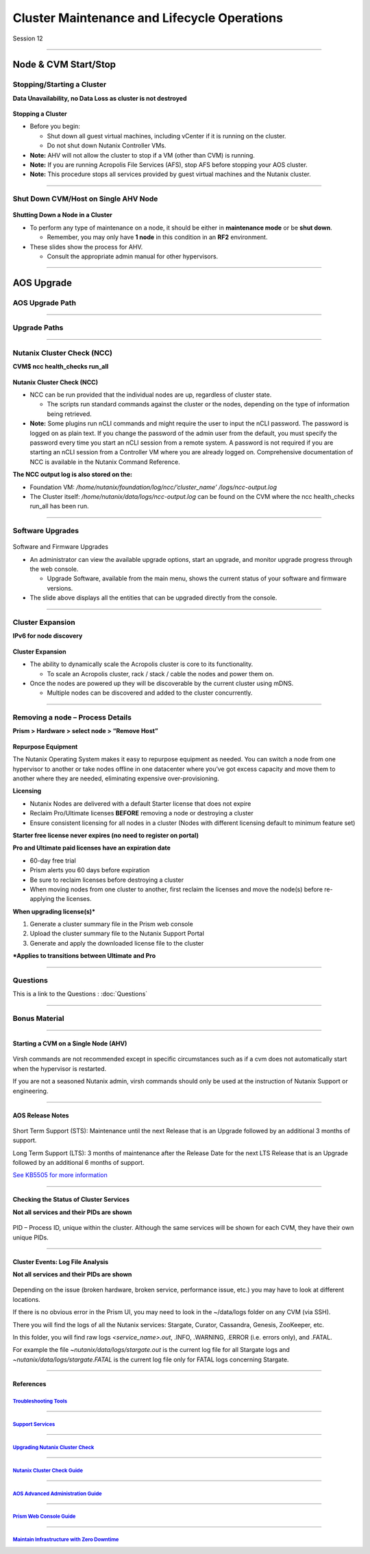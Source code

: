 .. Adding labels to the beginning of your lab is helpful for linking to the lab from other pages
.. _Cluster_Maintenance_and_Lifecycle_Operations_1:

----------------------------------------------------
Cluster Maintenance and Lifecycle Operations
----------------------------------------------------


Session 12

-----------------------------------------------------

Node & CVM Start/Stop
--------------------------


Stopping/Starting a Cluster
++++++++++++++++++++++++++++++++

**Data Unavailability, no Data Loss as cluster is not destroyed**

.. figure:: images/Starting.png


**Stopping a Cluster**

- Before you begin:

  - Shut down all guest virtual machines, including vCenter if it is running on the cluster.
  - Do not shut down Nutanix Controller VMs.

- **Note:** AHV will not allow the cluster to stop if a VM (other than CVM) is running.
- **Note:** If you are running Acropolis File Services (AFS), stop AFS before stopping your AOS cluster.
- **Note:** This procedure stops all services provided by guest virtual machines and the Nutanix cluster.

-----------------------------------------------------

Shut Down CVM/Host on Single AHV Node
+++++++++++++++++++++++++++++++++++++


.. figure:: images/ShutCVM.png

**Shutting Down a Node in a Cluster**

- To perform any type of maintenance on a node, it should be either in **maintenance mode** or be **shut down**.

  - Remember, you may only have **1 node** in this condition in an **RF2** environment.

- These slides show the process for AHV.

  - Consult the appropriate admin manual for other hypervisors.

-----------------------------------------------------

AOS Upgrade
--------------------------


AOS Upgrade Path
++++++++++++++++++++++++++++++++


.. figure:: images/AOSUpgradePath.png

-----------------------------------------------------

Upgrade Paths
+++++++++++++++++++++++++++++++++++++

.. figure:: images/UpgradePaths.png

-----------------------------------------------------

Nutanix Cluster Check (NCC)
+++++++++++++++++++++++++++++++++++++

**CVM$ ncc health_checks run_all**

.. figure:: images/ClusterCheck.png


**Nutanix Cluster Check (NCC)**

- NCC can be run provided that the individual nodes are up, regardless of cluster state.

  - The scripts run standard commands against the cluster or the nodes, depending on the type of information being retrieved.

- **Note:** Some plugins run nCLI commands and might require the user to input the nCLI password. The password is logged on as plain text. If you change the password of the admin user from the default, you must specify the password every time you start an nCLI session from a remote system. A password is not required if you are starting an nCLI session from a Controller VM where you are already logged on. Comprehensive documentation of NCC is available in the Nutanix Command Reference.

**The NCC output log is also stored on the:**

- Foundation VM: */home/nutanix/foundation/log/ncc/’cluster_name’ /logs/ncc-output.log*
- The Cluster itself: */home/nutanix/data/logs/ncc-output.log* can be found on the CVM where the ncc health_checks run_all has been run. 



-----------------------------------------------------

Software Upgrades
+++++++++++++++++++++++++++++++++++++



.. figure:: images/SoftwareUpgrades.png


Software and Firmware Upgrades

- An administrator can view the available upgrade options, start an upgrade, and monitor upgrade progress through the web console.

  - Upgrade Software, available from the main menu, shows the current status of your software and firmware versions.

- The slide above displays all the entities that can be upgraded directly from the console.


-----------------------------------------------------

Cluster Expansion
++++++++++++++++++++++++++++++++++++++++

**IPv6 for node discovery**

.. figure:: images/Expansion.png

**Cluster Expansion**

- The ability to dynamically scale the Acropolis cluster is core to its functionality.

  - To scale an Acropolis cluster, rack / stack / cable the nodes and power them on.

- Once the nodes are powered up they will be discoverable by the current cluster using mDNS.

  - Multiple nodes can be discovered and added to the cluster concurrently.



-----------------------------------------------------

Removing a node – Process Details
++++++++++++++++++++++++++++++++++++++++

**Prism > Hardware > select node > “Remove Host”**

.. figure:: images/Removing.png

**Repurpose Equipment**

The Nutanix Operating System makes it easy to repurpose equipment as needed. You can switch a node from one hypervisor to another or take nodes offline in one datacenter where you’ve got excess capacity and move them to another where they are needed, eliminating expensive over-provisioning.

**Licensing**

- Nutanix Nodes are delivered with a default Starter license that does not expire
- Reclaim Pro/Ultimate licenses **BEFORE** removing a node or destroying a cluster
- Ensure consistent licensing for all nodes in a cluster (Nodes with different licensing default to minimum feature set)

**Starter free license never expires (no need to register on portal)**

**Pro and Ultimate paid licenses have an expiration date**

- 60-day free trial
- Prism alerts you 60 days before expiration
- Be sure to reclaim licenses before destroying a cluster
- When moving nodes from one cluster to another, first reclaim the licenses and move the node(s) before re-applying the licenses.

**When upgrading license(s)***

1. Generate a cluster summary file in the Prism web console
2. Upload the cluster summary file to the Nutanix Support Portal
3. Generate and apply the downloaded license file to the cluster

***Applies to transitions between Ultimate and Pro**




-----------------------------------------------------

Questions
++++++++++++++++++++++

This is a link to the Questions : :doc:`Questions`



-----------------------------------------------------

Bonus Material
++++++++++++++

-----------------------------------------------------

Starting a CVM on a Single Node (AHV)
!!!!!!!!!!!!!!!!!!!!!!!!!!!!!!!!!!!!!!!!


.. figure:: images/StartCVM.png

Virsh commands are not recommended except in specific circumstances such as if a cvm does not automatically start when the hypervisor is restarted. 

If you are not a seasoned Nutanix admin, virsh commands should only be used at the instruction of Nutanix Support or engineering.




-----------------------------------------------------

AOS Release Notes
!!!!!!!!!!!!!!!!!

.. figure:: images/AOSReleaseNotes.png

Short Term Support (STS): Maintenance until the next Release that is an Upgrade followed by an additional 3 months of support.

Long Term Support (LTS): 3 months of maintenance after the Release Date for the next LTS Release that is an Upgrade followed by an additional 6 months of support.

`See KB5505 for more information <https://portal.nutanix.com/page/documents/kbs/details?targetId=kA00e000000LIi9CAG>`_




-----------------------------------------------------

Checking the Status of Cluster Services
!!!!!!!!!!!!!!!!!!!!!!!!!!!!!!!!!!!!!!!

**Not all services and their PIDs are shown**

.. figure:: images/status.png

PID – Process ID, unique within the cluster.  Although the same services will be shown for each CVM, they have their own unique PIDs.



-----------------------------------------------------

Cluster Events: Log File Analysis
!!!!!!!!!!!!!!!!!!!!!!!!!!!!!!!!!!

**Not all services and their PIDs are shown**

.. figure:: images/events.png


Depending on the issue (broken hardware, broken service, performance issue, etc.) you may have to look at different locations.

If there is no obvious error in the Prism UI, you may need to look in the ~/data/logs folder on any CVM (via SSH).

There you will find the logs of all the Nutanix services: Stargate, Curator, Cassandra, Genesis, ZooKeeper, etc.

In this folder, you will find raw logs *<service_name>.out*, .INFO, .WARNING, .ERROR (i.e. errors only), and .FATAL. 

For example the file *~nutanix/data/logs/stargate.out* is the current log file for all Stargate logs and *~nutanix/data/logs/stargate.FATAL* is the current log file only for FATAL logs concerning Stargate.



-----------------------------------------------------

References
!!!!!!!!!!!!!



.. figure:: images/TroubleshootingTools.png

`Troubleshooting Tools <https://portal.nutanix.com/page/documents/details/?targetId=Advanced-Admin-AOS-v5_15:Troubleshooting%20Tools>`_
""""""""""""""""""""""""""""""""""""""""""""""""""""""""""""""""""""""""""""""""""""""""""""""""""""""""""""""""""""""""""""""""""""""""""""""""""""""""""""""""""

-----------------------------------------------------

.. figure:: images/SupportServices.png

`Support Services <https://portal.nutanix.com/page/documents/details/?targetId=Web-Console-Guide-Prism-v5_15:wc-support-management-wc-c.html>`_
""""""""""""""""""""""""""""""""""""""""""""""""""""""""""""""""""""""""""""""""""""""""""""""""""""""""""""""""""""""""""""""""""""""""""""""""""""""""""""""""""

-----------------------------------------------------

.. figure:: images/UpgradingNutanixClusterCheck.png

`Upgrading Nutanix Cluster Check <https://portal.nutanix.com/page/documents/details/?targetId=Acropolis-Upgrade-Guide-v5_15:ncc-ncc-install-pc-t.html>`_
""""""""""""""""""""""""""""""""""""""""""""""""""""""""""""""""""""""""""""""""""""""""""""""""""""""""""""""""""""""""""""""""""""""""""""""""""""""""""""""""""

-----------------------------------------------------

.. figure:: images/NutanixClusterCheckGuide.png

`Nutanix Cluster Check Guide <https://portal.nutanix.com/page/documents/details/?targetId=NCC-Guide-NCC-v39:NCC-Guide-NCC-v39>`_
""""""""""""""""""""""""""""""""""""""""""""""""""""""""""""""""""""""""""""""""""""""""""""""""""""""""""""""""""""""""""""""""""""""""""""""""""""""""""""""""""


-----------------------------------------------------

.. figure:: images/AOSAdvanced.png

`AOS Advanced Administration Guide <https://portal.nutanix.com/page/documents/details/?targetId=Advanced-Admin-AOS-v5_15:app-cluster-management-ops-c.html>`_
""""""""""""""""""""""""""""""""""""""""""""""""""""""""""""""""""""""""""""""""""""""""""""""""""""""""""""""""""""""""""""""""""""""""""""""""""""""""""""""""""


-----------------------------------------------------

.. figure:: images/PrismWebConsoleGuide.png

`Prism Web Console Guide <https://portal.nutanix.com/page/documents/details/?targetId=Web-Console-Guide-Prism-v5_15:wc-cluster-management-wc-c.html>`_
""""""""""""""""""""""""""""""""""""""""""""""""""""""""""""""""""""""""""""""""""""""""""""""""""""""""""""""""""""""""""""""""""""""""""""""""""""""""""""""""""


-----------------------------------------------------

.. figure:: images/MaintainInfrastructure.png

`Maintain Infrastructure with Zero Downtime <https://www.youtube.com/watch?v=6B9d3JXXAHg&feature=youtu.be>`_
""""""""""""""""""""""""""""""""""""""""""""""""""""""""""""""""""""""""""""""""""""""""""""""""""""""""""""""""""""""""""""""""""""""""""""""""""""""""""""""""""
